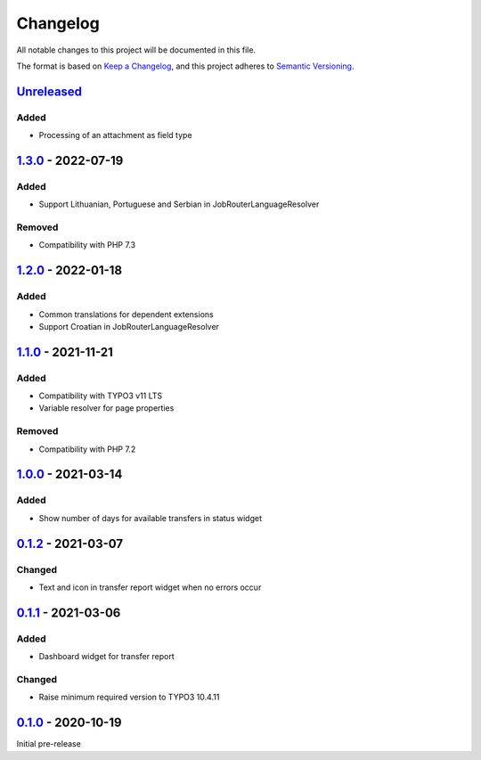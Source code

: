 .. _changelog:

Changelog
=========

All notable changes to this project will be documented in this file.

The format is based on `Keep a Changelog <https://keepachangelog.com/en/1.0.0/>`_\ ,
and this project adheres to `Semantic Versioning <https://semver.org/spec/v2.0.0.html>`_.

`Unreleased <https://github.com/brotkrueml/typo3-jobrouter-base/compare/v1.3.0...HEAD>`_
--------------------------------------------------------------------------------------------

Added
^^^^^


* Processing of an attachment as field type

`1.3.0 <https://github.com/brotkrueml/typo3-jobrouter-base/compare/v1.2.0...v1.3.0>`_ - 2022-07-19
------------------------------------------------------------------------------------------------------

Added
^^^^^


* Support Lithuanian, Portuguese and Serbian in JobRouterLanguageResolver

Removed
^^^^^^^


* Compatibility with PHP 7.3

`1.2.0 <https://github.com/brotkrueml/typo3-jobrouter-base/compare/v1.1.0...v1.2.0>`_ - 2022-01-18
------------------------------------------------------------------------------------------------------

Added
^^^^^


* Common translations for dependent extensions
* Support Croatian in JobRouterLanguageResolver

`1.1.0 <https://github.com/brotkrueml/typo3-jobrouter-base/compare/v1.0.0...v1.1.0>`_ - 2021-11-21
------------------------------------------------------------------------------------------------------

Added
^^^^^


* Compatibility with TYPO3 v11 LTS
* Variable resolver for page properties

Removed
^^^^^^^


* Compatibility with PHP 7.2

`1.0.0 <https://github.com/brotkrueml/typo3-jobrouter-base/compare/v0.1.2...v1.0.0>`_ - 2021-03-14
------------------------------------------------------------------------------------------------------

Added
^^^^^


* Show number of days for available transfers in status widget

`0.1.2 <https://github.com/brotkrueml/typo3-jobrouter-base/compare/v0.1.1...v0.1.2>`_ - 2021-03-07
------------------------------------------------------------------------------------------------------

Changed
^^^^^^^


* Text and icon in transfer report widget when no errors occur

`0.1.1 <https://github.com/brotkrueml/typo3-jobrouter-base/compare/v0.1.0...v0.1.1>`_ - 2021-03-06
------------------------------------------------------------------------------------------------------

Added
^^^^^


* Dashboard widget for transfer report

Changed
^^^^^^^


* Raise minimum required version to TYPO3 10.4.11

`0.1.0 <https://github.com/brotkrueml/typo3-jobrouter-base/releases/tag/v0.1.0>`_ - 2020-10-19
--------------------------------------------------------------------------------------------------

Initial pre-release
